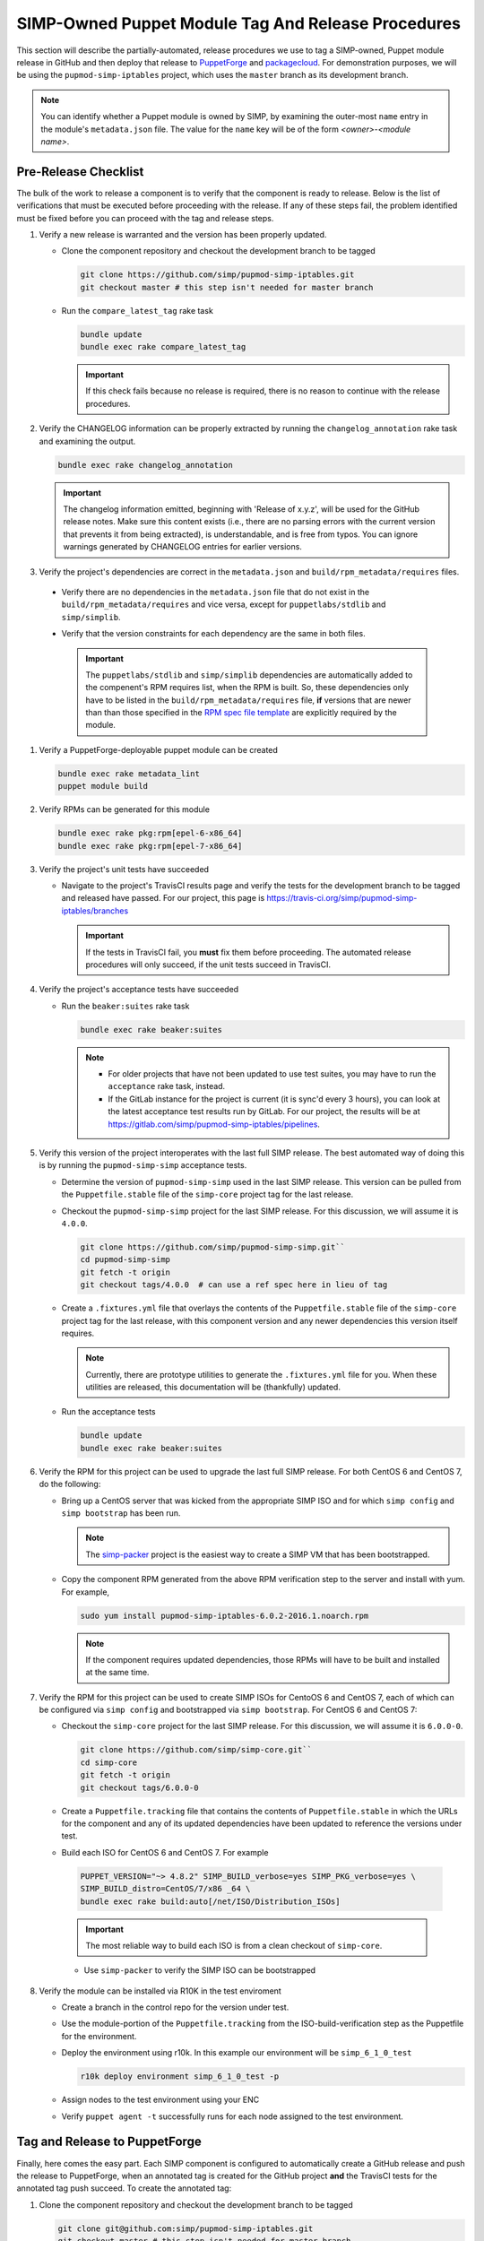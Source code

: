 SIMP-Owned Puppet Module Tag And Release Procedures
===================================================

This section will describe the partially-automated, release procedures
we use to tag a SIMP-owned, Puppet module release in GitHub and then
deploy that release to `PuppetForge`_ and `packagecloud`_. For demonstration
purposes, we will be using the ``pupmod-simp-iptables`` project, which
uses the ``master`` branch as its development branch.

.. NOTE::

  You can identify whether a Puppet module is owned by SIMP, by
  examining the outer-most ``name`` entry in the module's
  ``metadata.json`` file.  The value for the ``name`` key will be
  of the form *<owner>*-*<module name>*.

Pre-Release Checklist
---------------------

The bulk of the work to release a component is to verify that the
component is ready to release.  Below is the list of verifications
that must be executed before proceeding with the release.  If any
of these steps fail, the problem identified must be fixed before
you can proceed with the tag and release steps.

#. Verify a new release is warranted and the version has been properly
   updated.

   * Clone the component repository and checkout the development
     branch to be tagged

     .. code-block:: bash

        git clone https://github.com/simp/pupmod-simp-iptables.git
        git checkout master # this step isn't needed for master branch

   * Run the ``compare_latest_tag`` rake task

     .. code-block:: bash

        bundle update
        bundle exec rake compare_latest_tag

     .. IMPORTANT::

        If this check fails because no release is required, there
        is no reason to continue with the release procedures.

#. Verify the CHANGELOG information can be properly extracted by running
   the ``changelog_annotation`` rake task and examining the output.

   .. code-block:: bash

      bundle exec rake changelog_annotation

   .. IMPORTANT::

       The changelog information emitted, beginning with
       'Release of x.y.z', will be used for the GitHub release notes.
       Make sure this content exists (i.e., there are no parsing
       errors with the current version that prevents it from being
       extracted), is understandable, and is free from typos.  You
       can ignore warnings generated by CHANGELOG entries for earlier
       versions.

#. Verify the project's dependencies are correct in the ``metadata.json``
   and ``build/rpm_metadata/requires`` files.

  * Verify there are no dependencies in the ``metadata.json`` file
    that do not exist in the ``build/rpm_metadata/requires`` and
    vice versa, except for ``puppetlabs/stdlib`` and ``simp/simplib``.

  * Verify that the version constraints for each dependency are
    the same in both files.

    .. IMPORTANT::

      The ``puppetlabs/stdlib`` and ``simp/simplib`` dependencies are
      automatically added to the compenent's RPM requires list, when the
      RPM is built.  So, these dependencies only have to be listed
      in the ``build/rpm_metadata/requires`` file, **if** versions that are
      newer than than those specified in the `RPM spec file template`_ 
      are explicitly required by the module.

#. Verify a PuppetForge-deployable puppet module can be created

   .. code-block:: bash

      bundle exec rake metadata_lint
      puppet module build

#. Verify RPMs can be generated for this module

   .. code-block:: bash

      bundle exec rake pkg:rpm[epel-6-x86_64]
      bundle exec rake pkg:rpm[epel-7-x86_64]

#. Verify the project's unit tests have succeeded

   * Navigate to the project's TravisCI results page and verify the
     tests for the development branch to be tagged and released have
     passed.  For our project, this page is
     https://travis-ci.org/simp/pupmod-simp-iptables/branches

     .. IMPORTANT::

        If the tests in TravisCI fail, you **must** fix them before
        proceeding.  The automated release procedures will only
        succeed, if the unit tests succeed in TravisCI.

#. Verify the project's acceptance tests have succeeded

   * Run the ``beaker:suites`` rake task

     .. code-block:: bash

       bundle exec rake beaker:suites

     .. NOTE::

        * For older projects that have not been updated to use test suites,
          you may have to run the ``acceptance`` rake task, instead.

        * If the GitLab instance for the project is current (it is sync'd
          every 3 hours), you can look at the latest acceptance test results
          run by GitLab.  For our project, the results will be at
          https://gitlab.com/simp/pupmod-simp-iptables/pipelines.

#. Verify this version of the project interoperates with the last full
   SIMP release. The best automated way of doing this is by running the
   ``pupmod-simp-simp`` acceptance tests.

   * Determine the version of ``pupmod-simp-simp`` used in the last SIMP
     release.  This version can be pulled from the ``Puppetfile.stable``
     file of the ``simp-core`` project tag for the last release.

   * Checkout the ``pupmod-simp-simp`` project for the last SIMP release.
     For this discussion, we will assume it is ``4.0.0``.

     .. code-block:: bash

        git clone https://github.com/simp/pupmod-simp-simp.git``
        cd pupmod-simp-simp
        git fetch -t origin
        git checkout tags/4.0.0  # can use a ref spec here in lieu of tag

   * Create a ``.fixtures.yml`` file that overlays the contents of the
     ``Puppetfile.stable`` file  of the ``simp-core`` project tag for
     the last release, with this component version and any newer
     dependencies this version itself requires.
     
     .. NOTE::

        Currently, there are prototype utilities to generate the
        ``.fixtures.yml`` file for you.  When these utilities are
        released,  this documentation will be (thankfully) updated.

   * Run the acceptance tests

     .. code-block:: bash

        bundle update
        bundle exec rake beaker:suites

#. Verify the RPM for this project can be used to upgrade the last full
   SIMP release.  For both CentOS 6 and CentOS 7, do the following:

   * Bring up a CentOS server that was kicked from the appropriate SIMP
     ISO and for which ``simp config`` and ``simp bootstrap`` has been run. 

     .. NOTE::

        The `simp-packer`_ project is the easiest way to create a SIMP
        VM that has been bootstrapped.

   * Copy the component RPM generated from the above RPM verification step
     to the server and install with yum.  For example,

     .. code-block:: bash

       sudo yum install pupmod-simp-iptables-6.0.2-2016.1.noarch.rpm

     .. NOTE::

        If the component requires updated dependencies, those RPMs will
        have to be built and installed at the same time.
        
#. Verify the RPM for this project can be used to create SIMP ISOs
   for CentoOS 6 and CentOS 7, each of which can be configured via
   ``simp config`` and bootstrapped via ``simp bootstrap``.  For
   CentOS 6 and CentOS 7:

   * Checkout the ``simp-core`` project for the last SIMP release.
     For this discussion, we will assume it is ``6.0.0-0``.

     .. code-block:: bash

        git clone https://github.com/simp/simp-core.git``
        cd simp-core
        git fetch -t origin
        git checkout tags/6.0.0-0

   * Create a ``Puppetfile.tracking`` file that contains the contents
     of ``Puppetfile.stable`` in which the URLs for the component and
     any of its updated dependencies have been updated to reference
     the versions under test.

   * Build each ISO for CentOS 6 and CentOS 7.  For example

    .. code-block:: bash

       PUPPET_VERSION="~> 4.8.2" SIMP_BUILD_verbose=yes SIMP_PKG_verbose=yes \
       SIMP_BUILD_distro=CentOS/7/x86 _64 \
       bundle exec rake build:auto[/net/ISO/Distribution_ISOs]

    .. IMPORTANT::
       The most reliable way to build each ISO is from a clean
       checkout of ``simp-core``.

    * Use ``simp-packer`` to verify the SIMP ISO can be bootstrapped

#. Verify the module can be installed via R10K in the test enviroment

   * Create a branch in the control repo for the version under test.
   * Use the module-portion of the ``Puppetfile.tracking`` from the
     ISO-build-verification step as the Puppetfile for the environment.
   * Deploy the environment using r10k.  In this example our environment
     will be ``simp_6_1_0_test``

     .. code-block:: bash

        r10k deploy environment simp_6_1_0_test -p

   * Assign nodes to the test environment using your ENC
   * Verify ``puppet agent -t`` successfully runs for each node
     assigned to the test environment.
   

Tag and Release to PuppetForge
------------------------------

Finally, here comes the easy part.  Each SIMP component is configured 
to automatically create a GitHub release and push the release to
PuppetForge, when an annotated tag is created for the GitHub project
**and** the TravisCI tests for the annotated tag push succeed.
To create the annotated tag:

#. Clone the component repository and checkout the development
   branch to be tagged

   .. code-block:: bash

      git clone git@github.com:simp/pupmod-simp-iptables.git
      git checkout master # this step isn't needed for master branch

#. Generate the changelog content

   .. code-block:: bash

      bundle update
      bundle exec rake changelog_annotation > foo

#. Create the annotated tag.  In this example the content of 'foo' is

   .. code-block::bash

      Release of 6.0.2

      * Wed May 24 2017 Brandon Riden <brandon.riden@onyxpoint.com> - 6.0.2-0
        - Added a workaround for Puppet 4.10 type issues
          - There was a bug in Puppet where all lookup() Hash keys were being converted
            into Strings even if they were another data type
          - This is fixed in Puppet > 4.10.2 but this patch will remain for backwards
            compatibility
        - Update puppet dependency in metadata.json
        - Remove OBE pe dependency in metadata.json

    .. code-block:: bash

      git tag -a 6.0.2 -F foo
      git push origin 6.0.2

    .. NOTE::

       For markdown-style changelogs, you will need to specify
       ``--cleanup=whitespace1` so comment headers are not stripped.

#. Verify TravisCi completes successfully

   .. IMPORTANT::
      If any of the required TravisCI builds for the project fail, for
      example due to intermittent connectivity problems with GitHub,
      you can complete the release process by manually restarting the
      failed build on the Travis page for that build.

#. Verify release exists on GitHub.  This release will have been created by 
   ``simp-auto``.


.. _PuppetForge: https://forge.puppet.com
.. _packagecloud: https://packagecloud.io/simp-project
.. _simp-project: http://simp-project.com/ISO/SIMP
.. _simp-packer: https://github.com/simp/simp-packer
.. _`RPM spec file template`: https://raw.githubusercontent.com/simp/rubygem-simp-rake-helpers/master/lib/simp/rake/helpers/assets/rpm_spec/simpdefault.spec
